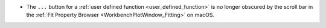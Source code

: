 - The ``...`` button for a :ref:`user defined function <user_defined_function>` is no longer obscured by the scroll bar in the :ref:`Fit Property Browser <WorkbenchPlotWindow_Fitting>` on macOS.
